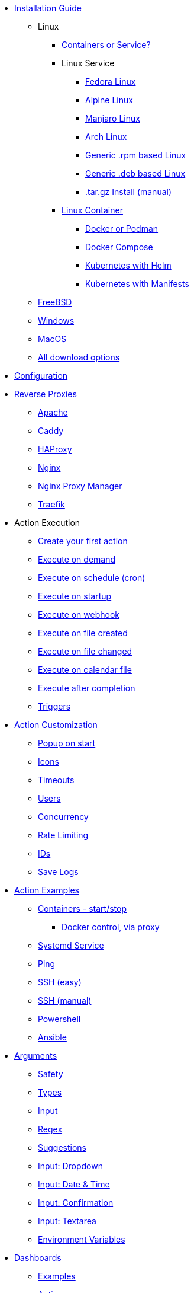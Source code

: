 * xref:install/intro.adoc[Installation Guide]
*** Linux
**** xref:install/container_vs_service.adoc[Containers or Service?]
**** Linux Service
***** xref:install/linux_fedora.adoc[Fedora Linux]
***** xref:install/linux_alpine.adoc[Alpine Linux]
***** xref:install/linux_manjaro.adoc[Manjaro Linux]
***** xref:install/linux_arch.adoc[Arch Linux]
***** xref:install/linux_rpm.adoc[Generic .rpm based Linux]
***** xref:install/linux_deb.adoc[Generic .deb based Linux]
***** xref:install/targz.adoc[.tar.gz Install (manual)]
**** xref:install/container.adoc[Linux Container]
***** xref:install/podmandocker.adoc[Docker or Podman]
***** xref:install/docker_compose.adoc[Docker Compose]
***** xref:install/helm.adoc[Kubernetes with Helm]
***** xref:install/k8s.adoc[Kubernetes with Manifests]
*** xref:install/bsd.adoc[FreeBSD]
*** xref:install/windows.adoc[Windows]
*** xref:install/macos.adoc[MacOS]
*** xref:install/choose_package.adoc[All download options]
* xref:config.adoc[Configuration]
* xref:reverse-proxies/intro.adoc[Reverse Proxies]
** xref:reverse-proxies/apache.adoc[Apache]
** xref:reverse-proxies/caddy.adoc[Caddy]
** xref:reverse-proxies/haproxy.adoc[HAProxy]
** xref:reverse-proxies/nginx.adoc[Nginx]
** xref:reverse-proxies/nginx_proxy_manager.adoc[Nginx Proxy Manager]
** xref:reverse-proxies/traefik.adoc[Traefik]
* Action Execution
** xref:action_execution/create_your_first.adoc[Create your first action]
** xref:action_execution/ondemand.adoc[Execute on demand]
** xref:action_execution/oncron.adoc[Execute on schedule (cron)]
** xref:action_execution/onstartup.adoc[Execute on startup]
** xref:action_execution/onwebhook.adoc[Execute on webhook]
** xref:action_execution/onfilecreated.adoc[Execute on file created]
** xref:action_execution/onfilechanged.adoc[Execute on file changed]
** xref:action_execution/oncalendar.adoc[Execute on calendar file]
** xref:action_execution/aftercompletion.adoc[Execute after completion]
** xref:action_execution/triggers.adoc[Triggers]
* xref:action_customization/intro.adoc[Action Customization]
** xref:action_customization/popuponstart.adoc[Popup on start]
** xref:action_customization/icons.adoc[Icons]
** xref:action_customization/timeouts.adoc[Timeouts]
** xref:action_customization/users.adoc[Users]
** xref:action_customization/concurrency.adoc[Concurrency]
** xref:action_customization/ratelimiting.adoc[Rate Limiting]
** xref:action_customization/ids.adoc[IDs]
** xref:action_customization/savelogs.adoc[Save Logs]
* xref:action_examples/intro.adoc[Action Examples]
** xref:action_examples/containers.adoc[Containers - start/stop]
*** xref:action_examples/docker-proxy.adoc[Docker control, via proxy]
** xref:action_examples/systemd_service.adoc[Systemd Service]
** xref:action_examples/ping.adoc[Ping]
** xref:action_examples/ssh-easy.adoc[SSH (easy)]
** xref:action_examples/ssh-manual.adoc[SSH (manual)]
** xref:action_examples/powershell.adoc[Powershell]
** xref:action_examples/ansible.adoc[Ansible]
* xref:args/intro.adoc[Arguments]
** xref:args/safety.adoc[Safety]
** xref:args/types.adoc[Types]
** xref:args/input.adoc[Input]
** xref:args/regex.adoc[Regex]
** xref:args/suggestions.adoc[Suggestions]
** xref:args/input_dropdown.adoc[Input: Dropdown]
** xref:args/input_datetime.adoc[Input: Date & Time]
** xref:args/input_confirmation.adoc[Input: Confirmation]
** xref:args/input_textarea.adoc[Input: Textarea]
** xref:args/env.adoc[Environment Variables]
* xref:dashboards/intro.adoc[Dashboards]
** xref:dashboards/examples.adoc[Examples]
** xref:dashboards/actions.adoc[Actions]
** xref:dashboards/css.adoc[Change component style]
** xref:dashboards/2-fieldsets.adoc[Fieldsets]
** xref:dashboards/3-folders.adoc[Folders]
** xref:dashboards/4-displays.adoc[Displays]
** xref:dashboards/5-output-views.adoc[Output Views]
* xref:entities/intro.adoc[Entities]
** xref:entities/examples.adoc[Examples]
** xref:entities/yaml.adoc[YAML Entity Files]
** xref:entities/json.adoc[JSON Entity Files]
* xref:security/concepts.adoc[Security]
** xref:security/acl.adoc[Access Control Lists]
** xref:security/trusted_header.adoc[Trusted Header Authorization]
** xref:security/jwt.adoc[JWT Authorization]
*** xref:security/jwt_keys.adoc[JWT with Keys]
*** xref:security/jwt_hmac.adoc[JWT with HMAC]
** xref:security/oauth2.adoc[OAuth2]
*** xref:security/oauth2_authentik.adoc[OAuth2 with Authentik]
** xref:security/local.adoc[Local Users Login]
** xref:security/examples.adoc[Security examples]
*** xref:security/example_login_required.adoc[Example: Login Required]
*** xref:security/example_some_admin_actions.adoc[Example: Some actions require admin]
** xref:security/design_choices.adoc[Security Design & Hardening Recommendations]
* Integrations
** xref:integrations/homeassistant-integration.adoc[Home Assistant (Integration)]
** xref:integrations/homeassistant.adoc[Home Assistant (REST)]
** xref:integrations/stream-deck.adoc[Stream-Deck]
** xref:security/oauth2_authentik.adoc[Authentik]
** xref:reverse-proxies/intro.adoc[Reverse Proxies]
* xref:solutions/intro.adoc[Solutions]
** xref:security/examples.adoc[Security examples]
** xref:solutions/on-git-push/index.adoc[Self hosted GitOps]
** xref:solutions/container-control-panel/index.adoc[Container Control Panel]
** xref:solutions/systemd-control-panel/index.adoc[Systemd Control Panel]
** xref:solutions/heating-control-panel/index.adoc[Heating Control Panel]
** xref:solutions/k8s-control-panel-hosted/index.adoc[Kubernetes Control Panel (hosted)]
** xref:solutions/primitive-password/index.adoc[Primitive Password Protection]
** xref:solutions/wol/index.adoc[Wake on LAN]
** xref:solutions/cloudflare_access_tunnel/index.adoc[Cloudflare Access & Tunnels]
* xref:advanced_configuration/intro.adoc[Advanced Configuration]
** xref:advanced_configuration/logs.adoc[Logs]
** xref:advanced_configuration/diagnostics.adoc[Diagnostics]
** xref:advanced_configuration/config_envs.adoc[Config Envs]
** xref:advanced_configuration/ports.adoc[Ports]
** xref:advanced_configuration/prometheus.adoc[Prometheus]
** xref:advanced_configuration/timezones.adoc[Timezones]
** xref:advanced_configuration/webui.adoc[Customize the WebUI]
* Reference
** xref:reference/network-ports.adoc[Network Ports]
** xref:reference/exitCodes.adoc[Exit Codes]
** xref:reference/updateChecks.adoc[Update Checks]
** xref:reference/updateTracking.adoc[Update Tracking (legacy)]
** xref:reference/containerInstallPackages.adoc[Install packages in containers]
** xref:reference/reference_snapshots.adoc[Snapshots]
** xref:reference/reference_themes_for_users.adoc[Themes (for users)]
** xref:reference/reference_themes_for_developers.adoc[Themes (for developers)]
** xref:reference/contribute.adoc[Contribute]
** xref:reference/donations_and_sponsorship.adoc[Donations & Sponsorship]
** xref:reference/upgrade_notes.adoc[Updates Notes]
** xref:reference/multiple_instances.adoc[Multiple Instances]
* Troubleshooting
** xref:troubleshooting/wheretofindhelp.adoc[Where to find help]
** xref:troubleshooting/sosreport.adoc[SOSReport]
** xref:troubleshooting/puid-pgid.adoc[No PUID/PGID support]
** xref:troubleshooting/log-debug-options.adoc[Log Debug Options]
** xref:troubleshooting/exit127.adoc[Exit Code 127]
** xref:troubleshooting/err-fetch-webui-settings.adoc[Error: WebUI Settings]
** xref:troubleshooting/err-fetch-buttons.adoc[Error: Fetch Buttons]
** xref:troubleshooting/err-js-modules-not-supported.adoc[Error: JS Modules not supported]
** xref:troubleshooting/err-websocket-connection.adoc[Error: Websocket Connection]
** xref:troubleshooting/advanced.adoc[Advanced Troubleshooting]
* xref:api/intro.adoc[API]
** xref:api/start_action.adoc[Start Actions from the API]
** xref:api/misc.adoc[Misc API calls]
** xref:api/login.adoc[Local user login via the API]
